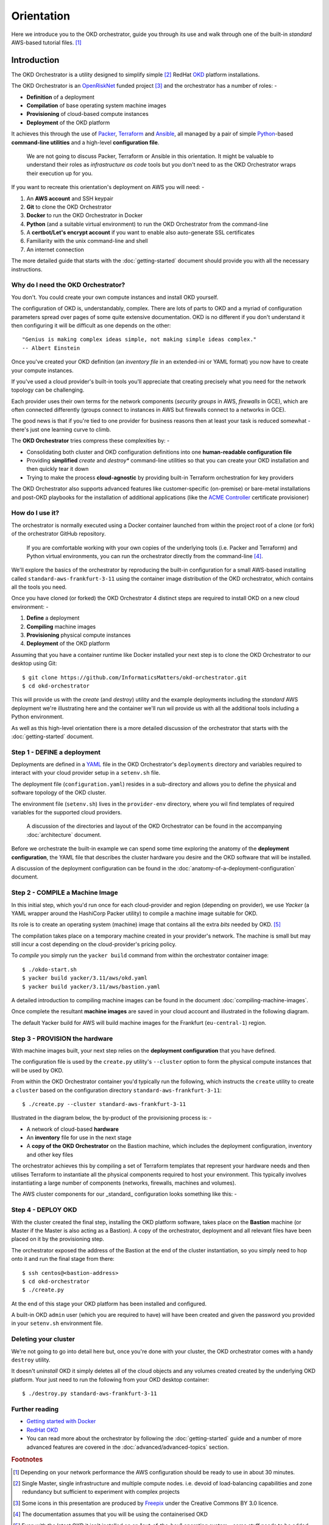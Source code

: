 ###########
Orientation
###########

Here we introduce you to the OKD orchestrator, guide you through its use and
walk through one of the built-in *standard* AWS-based tutorial files. [#f0]_

Introduction
^^^^^^^^^^^^

The OKD Orchestrator is a utility designed to simplify simple [#f1]_
RedHat `OKD`_ platform installations.

The OKD Orchestrator is an `OpenRiskNet`_ funded project [#f3]_ and the
orchestrator has a number of roles: -

-   **Definition** of a deployment
-   **Compilation** of base operating system machine images
-   **Provisioning** of cloud-based compute instances
-   **Deployment** of the OKD platform

It achieves this through the use of `Packer`_, `Terraform`_ and `Ansible`_,
all managed by a pair of simple `Python`_-based **command-line utilities**
and a high-level **configuration file**.

    We are not going to discuss Packer, Terraform or Ansible in this
    orientation. It might be valuable to understand their roles as
    *infrastructure as code* tools but you don't need to as the OKD
    Orchestrator wraps their execution up for you.

If you want to recreate this orientation's deployment on AWS
you will need: -

#.  An **AWS account** and SSH keypair
#.  **Git** to clone the OKD Orchestrator
#.  **Docker** to run the OKD Orchestrator in Docker
#.  **Python** (and a suitable virtual environment) to run the OKD Orchestrator
    from the command-line
#.  A **certbot/Let's encrypt account** if you want to enable
    also auto-generate SSL certificates
#.  Familiarity with the unix command-line and shell
#.  An internet connection

The more detailed guide that starts with the :doc:`getting-started` document
should provide you with all the necessary instructions.

Why do I need the OKD Orchestrator?
===================================

You don't. You could create your own compute instances and install OKD
yourself.

The configuration of OKD is, understandably, complex. There are lots of parts
to OKD and a myriad of configuration parameters spread over pages of
some quite extensive documentation. OKD is no different
if you don't understand it then configuring it will be difficult as one
depends on the other::

    "Genius is making complex ideas simple, not making simple ideas complex."
    -- Albert Einstein

Once you've created your OKD definition (an *inventory file* in an extended-ini
or YAML format) you now have to create your compute instances.

If you've used a cloud provider's built-in tools you'll appreciate that
creating precisely what you need for the network topology can be challenging.

Each provider uses their own terms for the network components
(*security groups* in AWS, *firewalls* in GCE), which are often connected
differently (groups connect to instances in AWS but
firewalls connect to a networks in GCE).

The good news is that if you're tied to one provider for business reasons
then at least your task is reduced somewhat - there's just one learning curve
to climb.

The **OKD Orchestrator** tries compress these complexities by: -

-   Consolidating both cluster and OKD configuration definitions
    into one **human-readable configuration file**
-   Providing **simplified** *create* and *destroy** command-line utilities
    so that you can create your OKD installation and then quickly tear it down
-   Trying to make the process **cloud-agnostic** by providing built-in
    Terraform orchestration for key providers

The OKD Orchestrator also supports advanced features like customer-specific
(on-premise) or bare-metal installations and post-OKD playbooks for the
installation of additional applications (like the `ACME Controller`_
certificate provisioner)

.. _acme controller: https://github.com/tnozicka/openshift-acme
.. _ansible: https://www.ansible.com
.. _freepix: https://www.freepik.com/
.. _okd: https://www.okd.io
.. _openrisknet: https://openrisknet.org
.. _packer: https://www.packer.io
.. _python: https://www.python.org
.. _terraform: https://www.terraform.io
.. _yaml: https://yaml.org

How do I use it?
================

The orchestrator is normally executed using a Docker container launched
from within the project root of a clone (or fork) of the orchestrator
GitHub repository.

    If you are comfortable working with your own copies of the underlying tools
    (i.e. Packer and Terraform) and Python virtual environments, you can
    run the orchestrator directly from the command-line [#f2]_.

We'll explore the basics of the orchestrator by reproducing the built-in
configuration for a small AWS-based installing called
``standard-aws-frankfurt-3-11`` using the container image distribution of
the OKD orchestrator, which contains all the tools you need.

Once you have cloned (or forked) the OKD Orchestrator 4 distinct steps
are required to install OKD on a new cloud environment: -

#.  **Define** a deployment
#.  **Compiling** machine images
#.  **Provisioning** physical compute instances
#.  **Deployment** of the OKD platform

..  image:: ../images/okd-orchestrator.006.png

Assuming that you have a container runtime like Docker installed your
next step is to clone the OKD Orchestrator to our desktop using Git::

    $ git clone https://github.com/InformaticsMatters/okd-orchestrator.git
    $ cd okd-orchestrator

This will provide us with the *create* (and *destroy*) utility and
the example deployments including the *standard* AWS deployment we're
illustrating here and the container we'll run wil provide us with all the
additional tools including a Python environment.

..  image:: ../images/okd-orchestrator.001.png

As well as this high-level orientation there is a more detailed discussion
of the orchestrator that starts with the :doc:`getting-started` document.

Step 1 - DEFINE a deployment
============================

..  image:: ../images/okd-orchestrator.007.png

Deployments are defined in a `YAML`_ file in the OKD Orchestrator's
``deployments`` directory and variables required to interact with your
cloud provider setup in a ``setenv.sh`` file.

The deployment file (``configuration.yaml``) resides
in a sub-directory and allows you to define the physical and software
topology of the OKD cluster.

The environment file (``setenv.sh``) lives in the ``provider-env``
directory, where you wil find templates of required variables for the
supported cloud providers.

    A discussion of the directories and layout of the OKD Orchestrator
    can be found in the accompanying :doc:`architecture` document.

Before we orchestrate the built-in example we can spend some time exploring the
anatomy of the **deployment configuration**, the YAML file that describes
the cluster hardware you desire and the OKD software that will be installed.

..  image:: ../images/okd-orchestrator.002.png

A discussion of the deployment configuration can be found in the
:doc:`anatomy-of-a-deployment-configuration` document.

Step 2 - COMPILE a Machine Image
================================

..  image:: ../images/okd-orchestrator.008.png

In this initial step, which you'd run once for each cloud-provider
and region (depending on provider), we use *Yacker* (a YAML wrapper around
the HashiCorp Packer utility) to compile a machine image suitable for OKD.

Its role is to create an operating system (machine) image that contains
all the extra *bits* needed by OKD. [#f4]_

The compilation takes place on a temporary machine created in your
provider's network. The machine is small but may still incur a
cost depending on the cloud-provider's pricing policy.

To *compile* you simply run the ``yacker build`` command from within the
orchestrator container image::

    $ ./okdo-start.sh
    $ yacker build yacker/3.11/aws/okd.yaml
    $ yacker build yacker/3.11/aws/bastion.yaml

A detailed introduction to compiling machine images can be found in the
document :doc:`compiling-machine-images`.

Once complete the resultant **machine images** are saved in your cloud account
and illustrated in the following diagram.

..  image:: ../images/okd-orchestrator.003.png

The default Yacker build for AWS will build machine images for the Frankfurt
(``eu-central-1``) region.

.. _yacker: https://yacker.readthedocs.io/en/latest/

Step 3 - PROVISION the hardware
===============================

..  image:: ../images/okd-orchestrator.009.png

With machine images built, your next step relies on the
**deployment configuration** that you have defined.

The configuration file is used by the ``create.py`` utility's ``--cluster``
option to form the physical compute instances that will be used by OKD.

From within the OKD Orchestrator container you'd typically run the
following, which instructs the ``create`` utility to create a ``cluster``
based on the configuration directory ``standard-aws-frankfurt-3-11``::

    $ ./create.py --cluster standard-aws-frankfurt-3-11

Illustrated in the diagram below, the by-product of the provisioning
process is: -

-   A network of cloud-based **hardware**
-   An **inventory** file for use in the next stage
-   A **copy of the OKD Orchestrator** on the Bastion machine,
    which includes the deployment configuration, inventory
    and other key files

..  image:: ../images/okd-orchestrator.004.png

The orchestrator achieves this by compiling a set of Terraform templates
that represent your hardware needs and then utilises Terraform to
instantiate all the physical components required to host your
environment. This typically involves instantiating a large number of
components (networks, firewalls, machines and volumes).

The AWS cluster components for our _standard_ configuration looks
something like this: -

..  image:: ../images/okd-orchestrator.012.png

Step 4 - DEPLOY OKD
===================

..  image:: ../images/okd-orchestrator.010.png

With the cluster created the final step, installing the OKD platform
software, takes place on the **Bastion** machine (or Master if the Master is
also acting as a Bastion). A copy of the orchestrator, deployment
and all relevant files have been placed on it by the provisioning step.

The orchestrator exposed the address of the Bastion at the end of
the cluster instantiation, so you simply need to hop onto it and
run the final stage from there::

    $ ssh centos@<bastion-address>
    $ cd okd-orchestrator
    $ ./create.py

..  image:: ../images/okd-orchestrator.005.png

At the end of this stage your OKD platform has been installed and configured.

A built-in OKD ``admin`` user (which you are required to have) will have been
created and given the password you provided in your ``setenv.sh`` environment
file.

Deleting your cluster
=====================

We're not going to go into detail here but, once you're done with your
cluster, the OKD orchestrator comes with a handy ``destroy`` utility.

It doesn't *uninstall* OKD it simply deletes all of the cloud objects
and any volumes created created by the underlying OKD platform.
Your just need to run the following from your OKD desktop container::

    $ ./destroy.py standard-aws-frankfurt-3-11

Further reading
===============

-   `Getting started with Docker <https://www.docker.com/get-started>`_
-   `RedHat OKD <https://www.okd.io>`_
-   You can read more about the orchestrator by following the
    :doc:`getting-started` guide and a number of more advanced features are
    covered in the :doc:`advanced/advanced-topics` section.

.. rubric:: Footnotes

.. [#f0] Depending on your network performance the AWS configuration should
         be ready to use in about 30 minutes.
.. [#f1] Single Master, single infrastructure and multiple compute nodes.
         i.e. devoid of load-balancing capabilities and zone redundancy
         but sufficient to experiment with complex projects
.. [#f3] Some icons in this presentation are produced by `Freepix`_ under the
         Creative Commons BY 3.0 licence.
.. [#f2] The documentation assumes that you will be using the containerised OKD
.. [#f4] Even with the latest OKD it isn't installed on an "out-of-the-box"
         operating system - some stuff needs to be added (typically to CentOS)